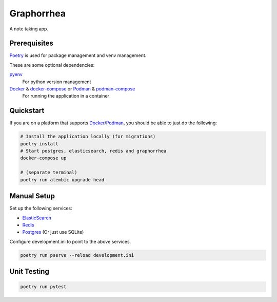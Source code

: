 ===========
Graphorrhea
===========
A note taking app.

Prerequisites
-------------

Poetry_ is used for package management and venv management.

These are some optional dependencies:

pyenv_
    For python version management

Docker_ & docker-compose_ or Podman_ & podman-compose_
    For running the application in a container

Quickstart
----------

If you are on a platform that supports Docker_/Podman_, you should be able to just do the following:

.. code-block:: sh

    # Install the application locally (for migrations)
    poetry install
    # Start postgres, elasticsearch, redis and graphorrhea
    docker-compose up

    # (separate terminal)
    poetry run alembic upgrade head

Manual Setup
------------

Set up the following services:

* ElasticSearch_
* Redis_
* Postgres_ (Or just use SQLite)

Configure development.ini to point to the above services.

.. code-block:: sh

    poetry run pserve --reload development.ini

Unit Testing
------------
.. code-block:: sh

    poetry run pytest

.. _Poetry: https://python-poetry.org/
.. _pyenv: https://github.com/pyenv/pyenv
.. _Docker: https://www.docker.com/get-started
.. _docker-compose: https://docs.docker.com/compose/install/
.. _Podman: https://podman.io/getting-started/installation
.. _podman-compose: https://github.com/containers/podman-compose
.. _Postgres: https://www.postgresql.org/download/
.. _Redis: https://redis.io/
.. _ElasticSearch: https://www.elastic.co/start